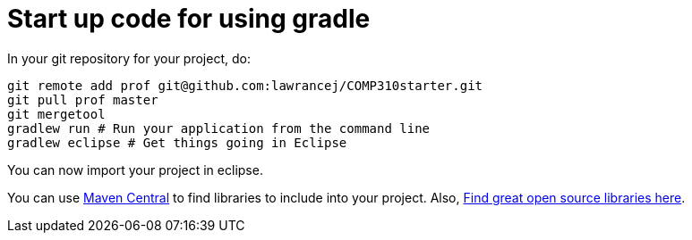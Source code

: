 = Start up code for using gradle

In your git repository for your project, do:

----
git remote add prof git@github.com:lawrancej/COMP310starter.git
git pull prof master
git mergetool
gradlew run # Run your application from the command line
gradlew eclipse # Get things going in Eclipse
----

You can now import your project in eclipse.

You can use http://search.maven.org[Maven Central] to find libraries to include into your project.
Also, http://libraries.io/[Find great open source libraries here].
